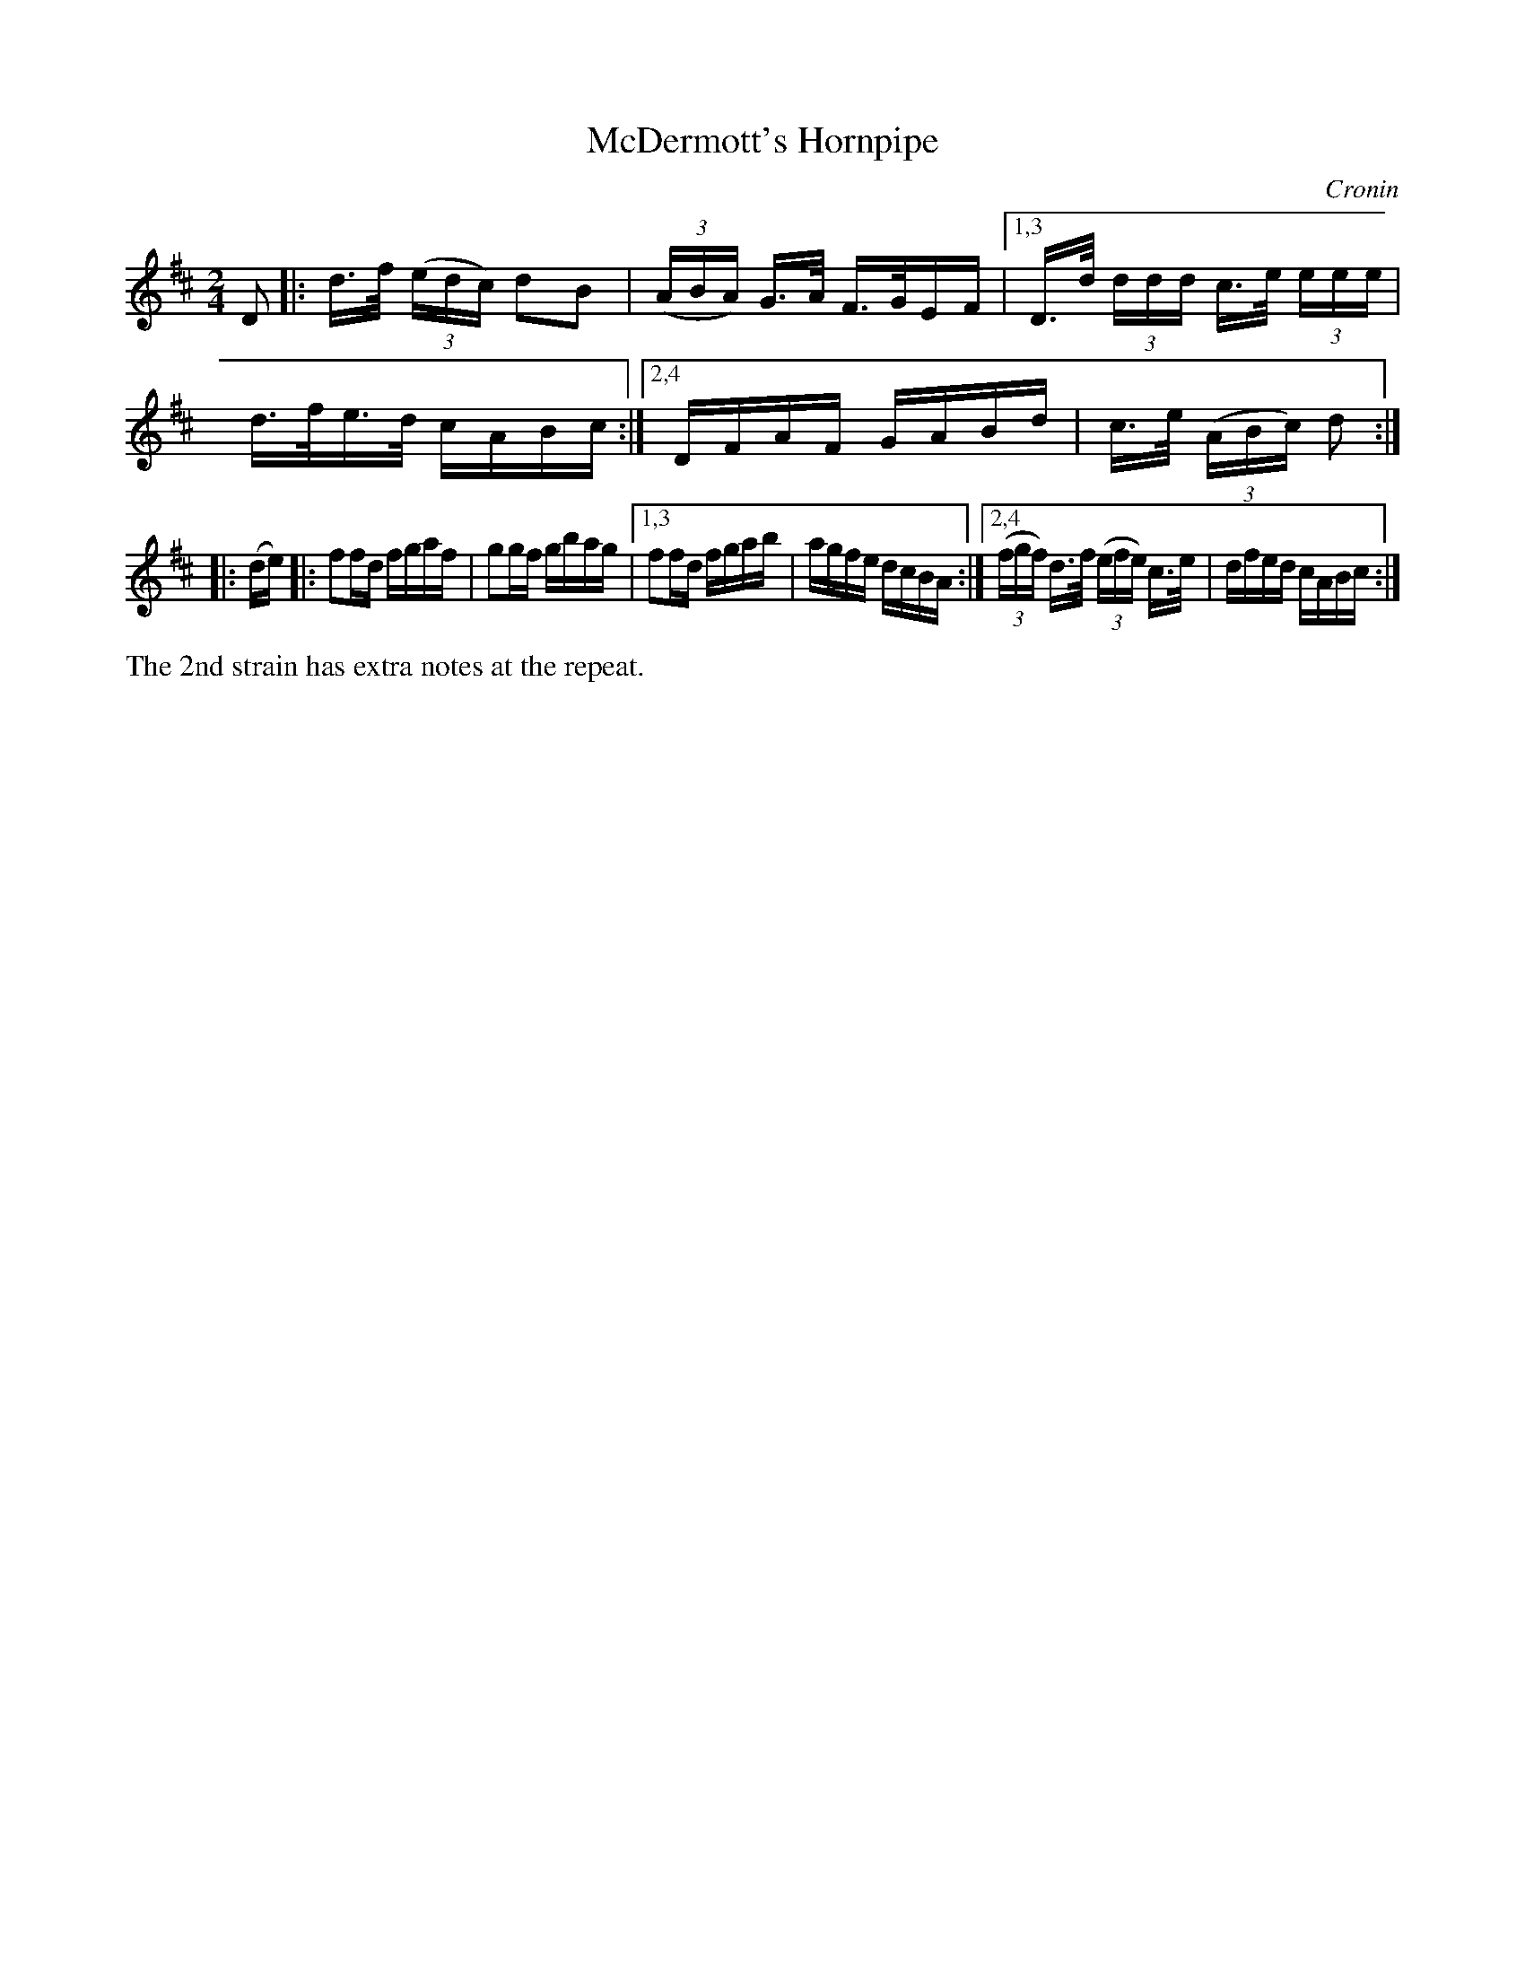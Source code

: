 X: 1610
T: McDermott's Hornpipe
R: hornpipe
B: O'Neill's 1850 #1610
O: Cronin
Z: Michael D. Long, 10/06/98
Z: Michael Hogan
Z: Compacted via repeats and multiple endings [JC]
M: 2/4
L: 1/16
K: D
D2 |: d>f (3(edc) d2B2 | (3(ABA) G>A F>GEF |1,3 D>d (3ddd c>e (3eee | d>fe>d cABc :|2,4 DFAF GABd | c>e (3(ABc) d2 :|
|: (de) |: f2fd fgaf | g2gf gbag |1,3 f2fd fgab | agfe dcBA :|2,4 (3(fgf) d>f (3(efe) c>e | dfed cABc :|
%%text The 2nd strain has extra notes at the repeat.

